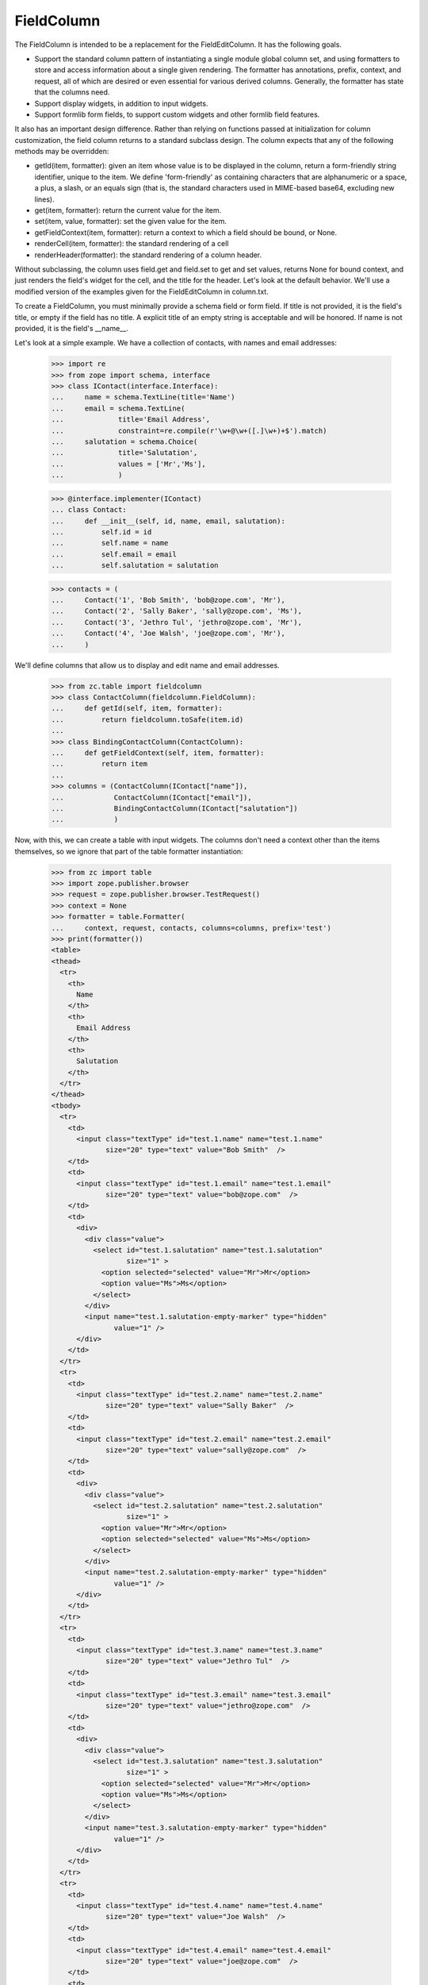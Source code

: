 FieldColumn
===========

The FieldColumn is intended to be a replacement for the FieldEditColumn.  It
has the following goals.

- Support the standard column pattern of instantiating a single module global
  column set, and using formatters to store and access information about a
  single given rendering.  The formatter has annotations, prefix, context, and
  request, all of which are desired or even essential for various derived
  columns.  Generally, the formatter has state that the columns need.

- Support display widgets, in addition to input widgets.

- Support formlib form fields, to support custom widgets and other formlib
  field features.

It also has an important design difference.  Rather than relying on functions
passed at initialization for column customization, the field column returns to
a standard subclass design.  The column expects that any of the following
methods may be overridden:

- getId(item, formatter): given an item whose value is to be displayed in the
  column, return a form-friendly string identifier, unique to the item.  We
  define 'form-friendly' as containing characters that are alphanumeric or a
  space, a plus, a slash, or an equals sign (that is, the standard characters
  used in MIME-based base64, excluding new lines).

- get(item, formatter): return the current value for the item.

- set(item, value, formatter): set the given value for the item.

- getFieldContext(item, formatter): return a context to which a field should
  be bound, or None.

- renderCell(item, formatter): the standard rendering of a cell

- renderHeader(formatter): the standard rendering of a column header.

Without subclassing, the column uses field.get and field.set to get and set
values, returns None for bound context, and just renders the field's widget for
the cell, and the title for the header.  Let's look at the default behavior.
We'll use a modified version of the examples given for the FieldEditColumn in
column.txt.

To create a FieldColumn, you must minimally provide a schema field or form
field.  If title is not provided, it is the field's title, or empty if the
field has no title.  A explicit title of an empty string is acceptable and will
be honored.  If name is not provided, it is the field's __name__.

Let's look at a simple example.  We have a collection of contacts,
with names and email addresses:

    >>> import re
    >>> from zope import schema, interface
    >>> class IContact(interface.Interface):
    ...     name = schema.TextLine(title='Name')
    ...     email = schema.TextLine(
    ...             title='Email Address',
    ...             constraint=re.compile(r'\w+@\w+([.]\w+)+$').match)
    ...     salutation = schema.Choice(
    ...             title='Salutation',
    ...             values = ['Mr','Ms'],
    ...             )

    >>> @interface.implementer(IContact)
    ... class Contact:
    ...     def __init__(self, id, name, email, salutation):
    ...         self.id = id
    ...         self.name = name
    ...         self.email = email
    ...         self.salutation = salutation

    >>> contacts = (
    ...     Contact('1', 'Bob Smith', 'bob@zope.com', 'Mr'),
    ...     Contact('2', 'Sally Baker', 'sally@zope.com', 'Ms'),
    ...     Contact('3', 'Jethro Tul', 'jethro@zope.com', 'Mr'),
    ...     Contact('4', 'Joe Walsh', 'joe@zope.com', 'Mr'),
    ...     )

We'll define columns that allow us to display and edit name and
email addresses.

    >>> from zc.table import fieldcolumn
    >>> class ContactColumn(fieldcolumn.FieldColumn):
    ...     def getId(self, item, formatter):
    ...         return fieldcolumn.toSafe(item.id)
    ...
    >>> class BindingContactColumn(ContactColumn):
    ...     def getFieldContext(self, item, formatter):
    ...         return item
    ...
    >>> columns = (ContactColumn(IContact["name"]),
    ...            ContactColumn(IContact["email"]),
    ...            BindingContactColumn(IContact["salutation"])
    ...            )

Now, with this, we can create a table with input widgets.  The columns don't
need a context other than the items themselves, so we ignore that part of the
table formatter instantiation:

    >>> from zc import table
    >>> import zope.publisher.browser
    >>> request = zope.publisher.browser.TestRequest()
    >>> context = None
    >>> formatter = table.Formatter(
    ...     context, request, contacts, columns=columns, prefix='test')
    >>> print(formatter())
    <table>
    <thead>
      <tr>
        <th>
          Name
        </th>
        <th>
          Email Address
        </th>
        <th>
          Salutation
        </th>
      </tr>
    </thead>
    <tbody>
      <tr>
        <td>
          <input class="textType" id="test.1.name" name="test.1.name"
                 size="20" type="text" value="Bob Smith"  />
        </td>
        <td>
          <input class="textType" id="test.1.email" name="test.1.email"
                 size="20" type="text" value="bob@zope.com"  />
        </td>
        <td>
          <div>
            <div class="value">
              <select id="test.1.salutation" name="test.1.salutation"
                      size="1" >
                <option selected="selected" value="Mr">Mr</option>
                <option value="Ms">Ms</option>
              </select>
            </div>
            <input name="test.1.salutation-empty-marker" type="hidden"
                   value="1" />
          </div>
        </td>
      </tr>
      <tr>
        <td>
          <input class="textType" id="test.2.name" name="test.2.name"
                 size="20" type="text" value="Sally Baker"  />
        </td>
        <td>
          <input class="textType" id="test.2.email" name="test.2.email"
                 size="20" type="text" value="sally@zope.com"  />
        </td>
        <td>
          <div>
            <div class="value">
              <select id="test.2.salutation" name="test.2.salutation"
                      size="1" >
                <option value="Mr">Mr</option>
                <option selected="selected" value="Ms">Ms</option>
              </select>
            </div>
            <input name="test.2.salutation-empty-marker" type="hidden"
                   value="1" />
          </div>
        </td>
      </tr>
      <tr>
        <td>
          <input class="textType" id="test.3.name" name="test.3.name"
                 size="20" type="text" value="Jethro Tul"  />
        </td>
        <td>
          <input class="textType" id="test.3.email" name="test.3.email"
                 size="20" type="text" value="jethro@zope.com"  />
        </td>
        <td>
          <div>
            <div class="value">
              <select id="test.3.salutation" name="test.3.salutation"
                      size="1" >
                <option selected="selected" value="Mr">Mr</option>
                <option value="Ms">Ms</option>
              </select>
            </div>
            <input name="test.3.salutation-empty-marker" type="hidden"
                   value="1" />
          </div>
        </td>
      </tr>
      <tr>
        <td>
          <input class="textType" id="test.4.name" name="test.4.name"
                 size="20" type="text" value="Joe Walsh"  />
        </td>
        <td>
          <input class="textType" id="test.4.email" name="test.4.email"
                 size="20" type="text" value="joe@zope.com"  />
        </td>
        <td>
          <div>
            <div class="value">
              <select id="test.4.salutation" name="test.4.salutation"
                      size="1" >
                <option selected="selected" value="Mr">Mr</option>
                <option value="Ms">Ms</option>
              </select>
            </div>
            <input name="test.4.salutation-empty-marker" type="hidden"
                   value="1" />
          </div>
        </td>
      </tr>
    </tbody>
    </table>

Note that the input names do not include base64 encodings of the item ids
because they already match the necessary constraints.

If the request has input for a value, then this will override item data:

    >>> request.form["test.4.email"] = 'walsh@zope.com'
    >>> print(formatter())
    <table>
    <thead>
      <tr>
        <th>
          Name
        </th>
        <th>
          Email Address
        </th>
        <th>
          Salutation
        </th>
      </tr>
    </thead>
    <tbody>
      <tr>
        <td>
          <input class="textType" id="test.1.name" name="test.1.name"
                 size="20" type="text" value="Bob Smith"  />
        </td>
        <td>
          <input class="textType" id="test.1.email" name="test.1.email"
                 size="20" type="text" value="bob@zope.com"  />
        </td>
        <td>
          <div>
            <div class="value">
              <select id="test.1.salutation" name="test.1.salutation"
                      size="1" >
                <option selected="selected" value="Mr">Mr</option>
                <option value="Ms">Ms</option>
              </select>
            </div>
            <input name="test.1.salutation-empty-marker" type="hidden"
                   value="1" />
          </div>
        </td>
      </tr>
      <tr>
        <td>
          <input class="textType" id="test.2.name" name="test.2.name"
                 size="20" type="text" value="Sally Baker"  />
        </td>
        <td>
          <input class="textType" id="test.2.email" name="test.2.email"
                 size="20" type="text" value="sally@zope.com"  />
        </td>
        <td>
          <div>
            <div class="value">
              <select id="test.2.salutation" name="test.2.salutation"
                      size="1" >
                <option value="Mr">Mr</option>
                <option selected="selected" value="Ms">Ms</option>
              </select>
            </div>
            <input name="test.2.salutation-empty-marker" type="hidden"
                   value="1" />
          </div>
        </td>
      </tr>
      <tr>
        <td>
          <input class="textType" id="test.3.name" name="test.3.name"
                 size="20" type="text" value="Jethro Tul"  />
        </td>
        <td>
          <input class="textType" id="test.3.email" name="test.3.email"
                 size="20" type="text" value="jethro@zope.com"  />
        </td>
        <td>
          <div>
            <div class="value">
              <select id="test.3.salutation" name="test.3.salutation"
                      size="1" >
                <option selected="selected" value="Mr">Mr</option>
                <option value="Ms">Ms</option>
              </select>
            </div>
            <input name="test.3.salutation-empty-marker" type="hidden"
                   value="1" />
          </div>
        </td>
      </tr>
      <tr>
        <td>
          <input class="textType" id="test.4.name" name="test.4.name"
                 size="20" type="text" value="Joe Walsh"  />
        </td>
        <td>
          <input class="textType" id="test.4.email" name="test.4.email"
                 size="20" type="text" value="walsh@zope.com"  />
        </td>
        <td>
          <div>
            <div class="value">
              <select id="test.4.salutation" name="test.4.salutation"
                      size="1" >
                <option selected="selected" value="Mr">Mr</option>
                <option value="Ms">Ms</option>
              </select>
            </div>
            <input name="test.4.salutation-empty-marker" type="hidden"
                   value="1" />
          </div>
        </td>
      </tr>
    </tbody>
    </table>

and the contact data is unchanged:

    >>> contacts[3].email
    'joe@zope.com'

Field edit columns provide methods for getting and validating input
data, and for updating the undelying data:

    >>> data = columns[1].input(contacts, formatter)
    >>> data
    {'4': 'walsh@zope.com'}

The data returned is a mapping from item id to input value.  Items
that don't have input are ignored.  The data can be used with the
update function to update the underlying data:

    >>> columns[1].update(contacts, data, formatter)
    True

    >>> contacts[3].email
    'walsh@zope.com'

Note that the update function returns a boolean value indicating
whether any changes were made:

    >>> columns[1].update(contacts, data, formatter)
    False

The input function also validates input.  If there are any errors, a
WidgetsError will be raised:

    >>> request.form["test.4.email"] = 'walsh'
    >>> try:
    ...     data = columns[1].input(contacts, formatter)
    ... except zope.formlib.interfaces.WidgetsError as e:
    ...     e
    WidgetInputError: ('email', 'Email Address', ConstraintNotSatisfied('walsh', 'email'))

Custom getters and setters
--------------------------

Normally, the given fields getter and setter is used, however, custom
getters and setters can be provided.  Let's look at an example of
a bit table:

    >>> data = [0, 0], [1, 1], [2, 2], [3, 3]

    >>> class BitColumn(fieldcolumn.FieldColumn):
    ...     def __init__(self, field, bit, title=None, name=''):
    ...         super(BitColumn, self).__init__(field, title, name)
    ...         self.bit = bit
    ...     def getId(self, item, formatter):
    ...         return str(item[0])
    ...     def get(self, item, formatter):
    ...         return (1 << self.bit)&(item[1])
    ...     def set(self, item, value, formatter):
    ...         value = bool(value) << self.bit
    ...         mask = 1 << self.bit
    ...         item[1] = ((item[1] | mask) ^ mask) | value

    >>> columns = (
    ...     BitColumn(schema.Bool(__name__='0', title='Bit 0'), 0),
    ...     BitColumn(schema.Bool(__name__='1', title='Bit 1'), 1))

    >>> context = None # not needed
    >>> request = zope.publisher.browser.TestRequest()
    >>> formatter = table.Formatter(
    ...     context, request, data, columns=columns, prefix='test')
    >>> print(formatter())
    <table>
    <thead>
      <tr>
        <th>
          Bit 0
        </th>
        <th>
          Bit 1
        </th>
      </tr>
    </thead>
    <tbody>
      <tr>
        <td>
          <input class="hiddenType" id="test.0.0.used"
                 name="test.0.0.used" type="hidden" value="" />
          <input class="checkboxType" id="test.0.0"
                 name="test.0.0" type="checkbox" value="on"  />
        </td>
        <td>
          <input class="hiddenType" id="test.0.1.used"
                 name="test.0.1.used" type="hidden" value="" />
          <input class="checkboxType" id="test.0.1"
                 name="test.0.1" type="checkbox" value="on"  />
        </td>
      </tr>
      <tr>
        <td>
          <input class="hiddenType" id="test.1.0.used"
                 name="test.1.0.used" type="hidden" value="" />
          <input class="checkboxType" checked="checked" id="test.1.0"
                 name="test.1.0" type="checkbox" value="on"  />
        </td>
        <td>
          <input class="hiddenType" id="test.1.1.used"
                 name="test.1.1.used" type="hidden" value="" />
          <input class="checkboxType" id="test.1.1"
                 name="test.1.1" type="checkbox" value="on"  />
        </td>
      </tr>
      <tr>
        <td>
          <input class="hiddenType" id="test.2.0.used"
                 name="test.2.0.used" type="hidden" value="" />
          <input class="checkboxType" id="test.2.0"
                 name="test.2.0" type="checkbox" value="on"  />
        </td>
        <td>
          <input class="hiddenType" id="test.2.1.used"
                 name="test.2.1.used" type="hidden" value="" />
          <input class="checkboxType" checked="checked" id="test.2.1"
                 name="test.2.1" type="checkbox" value="on"  />
        </td>
      </tr>
      <tr>
        <td>
          <input class="hiddenType" id="test.3.0.used"
                 name="test.3.0.used" type="hidden" value="" />
          <input class="checkboxType" checked="checked" id="test.3.0"
                 name="test.3.0" type="checkbox" value="on"  />
        </td>
        <td>
          <input class="hiddenType" id="test.3.1.used"
                 name="test.3.1.used" type="hidden" value="" />
          <input class="checkboxType" checked="checked" id="test.3.1"
                 name="test.3.1" type="checkbox" value="on"  />
        </td>
      </tr>
    </tbody>
    </table>

    >>> request.form["test.3.1.used"] = ""
    >>> request.form["test.0.1.used"] = ""
    >>> request.form["test.0.1"] = "on"

    >>> input = columns[1].input(data, formatter)
    >>> from pprint import pprint
    >>> pprint(input)
    {'0': True,
     '3': False}

    >>> columns[1].update(data, input, formatter)
    True

    >>> data
    ([0, 2], [1, 1], [2, 2], [3, 1])
